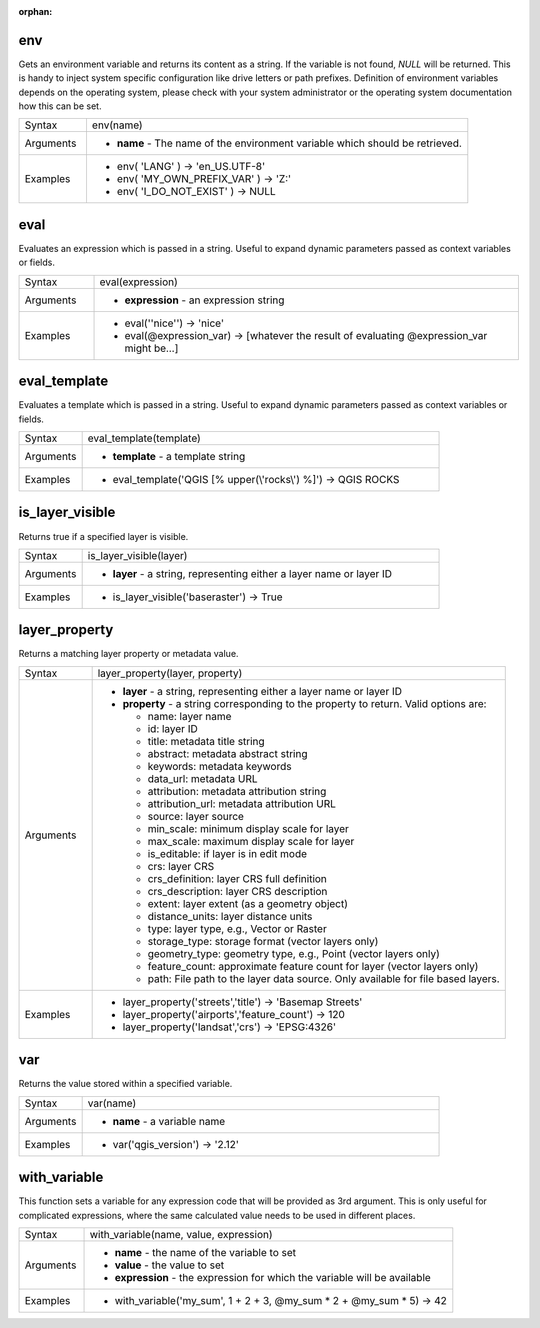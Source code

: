 :orphan:

.. DO NOT EDIT THIS FILE DIRECTLY. It is generated automatically by
   populate_expressions_list.py in the scripts folder
   Changes should be made in the function help files
   in the QGIS/resources/function_help/json/ folder in the
   qgis/QGIS repository

.. env_section

.. _expression_function_General_env:

env
...

Gets an environment variable and returns its content as a string. If the variable is not found, `NULL` will be returned. This is handy to inject system specific configuration like drive letters or path prefixes. Definition of environment variables depends on the operating system, please check with your system administrator or the operating system documentation how this can be set.

.. list-table::
   :widths: 15 85

   * - Syntax
     - env(name)
   * - Arguments
     - * **name** - The name of the environment variable which should be retrieved.
   * - Examples
     - * env( 'LANG' ) → 'en_US.UTF-8'
       * env( 'MY_OWN_PREFIX_VAR' ) → 'Z:'
       * env( 'I_DO_NOT_EXIST' ) → NULL


.. end_env_section

.. eval_section

.. _expression_function_General_eval:

eval
....

Evaluates an expression which is passed in a string. Useful to expand dynamic parameters passed as context variables or fields.

.. list-table::
   :widths: 15 85

   * - Syntax
     - eval(expression)
   * - Arguments
     - * **expression** - an expression string
   * - Examples
     - * eval('\'nice\'') → 'nice'
       * eval(@expression_var) → [whatever the result of evaluating @expression_var might be…]


.. end_eval_section

.. eval_template_section

.. _expression_function_General_eval_template:

eval_template
.............

Evaluates a template which is passed in a string. Useful to expand dynamic parameters passed as context variables or fields.

.. list-table::
   :widths: 15 85

   * - Syntax
     - eval_template(template)
   * - Arguments
     - * **template** - a template string
   * - Examples
     - * eval_template('QGIS [% upper(\\'rocks\\') %]') → QGIS ROCKS


.. end_eval_template_section

.. is_layer_visible_section

.. _expression_function_General_is_layer_visible:

is_layer_visible
................

Returns true if a specified layer is visible.

.. list-table::
   :widths: 15 85

   * - Syntax
     - is_layer_visible(layer)
   * - Arguments
     - * **layer** - a string, representing either a layer name or layer ID
   * - Examples
     - * is_layer_visible('baseraster') → True


.. end_is_layer_visible_section

.. layer_property_section

.. _expression_function_General_layer_property:

layer_property
..............

Returns a matching layer property or metadata value.

.. list-table::
   :widths: 15 85

   * - Syntax
     - layer_property(layer, property)
   * - Arguments
     - * **layer** - a string, representing either a layer name or layer ID
       * **property** - a string corresponding to the property to return. Valid options are:

         

         * name: layer name
         * id: layer ID
         * title: metadata title string
         * abstract: metadata abstract string
         * keywords: metadata keywords
         * data_url: metadata URL
         * attribution: metadata attribution string
         * attribution_url: metadata attribution URL
         * source: layer source
         * min_scale: minimum display scale for layer
         * max_scale: maximum display scale for layer
         * is_editable: if layer is in edit mode
         * crs: layer CRS
         * crs_definition: layer CRS full definition
         * crs_description: layer CRS description
         * extent: layer extent (as a geometry object)
         * distance_units: layer distance units
         * type: layer type, e.g., Vector or Raster
         * storage_type: storage format (vector layers only)
         * geometry_type: geometry type, e.g., Point (vector layers only)
         * feature_count: approximate feature count for layer (vector layers only)
         * path: File path to the layer data source. Only available for file based layers.
         

   * - Examples
     - * layer_property('streets','title') → 'Basemap Streets'
       * layer_property('airports','feature_count') → 120
       * layer_property('landsat','crs') → 'EPSG:4326'


.. end_layer_property_section

.. var_section

.. _expression_function_General_var:

var
...

Returns the value stored within a specified variable.

.. list-table::
   :widths: 15 85

   * - Syntax
     - var(name)
   * - Arguments
     - * **name** - a variable name
   * - Examples
     - * var('qgis_version') → '2.12'


.. end_var_section

.. with_variable_section

.. _expression_function_General_with_variable:

with_variable
.............

This function sets a variable for any expression code that will be provided as 3rd argument. This is only useful for complicated expressions, where the same calculated value needs to be used in different places.

.. list-table::
   :widths: 15 85

   * - Syntax
     - with_variable(name, value, expression)
   * - Arguments
     - * **name** - the name of the variable to set
       * **value** - the value to set
       * **expression** - the expression for which the variable will be available
   * - Examples
     - * with_variable('my_sum', 1 + 2 + 3, @my_sum * 2 + @my_sum * 5) → 42


.. end_with_variable_section

